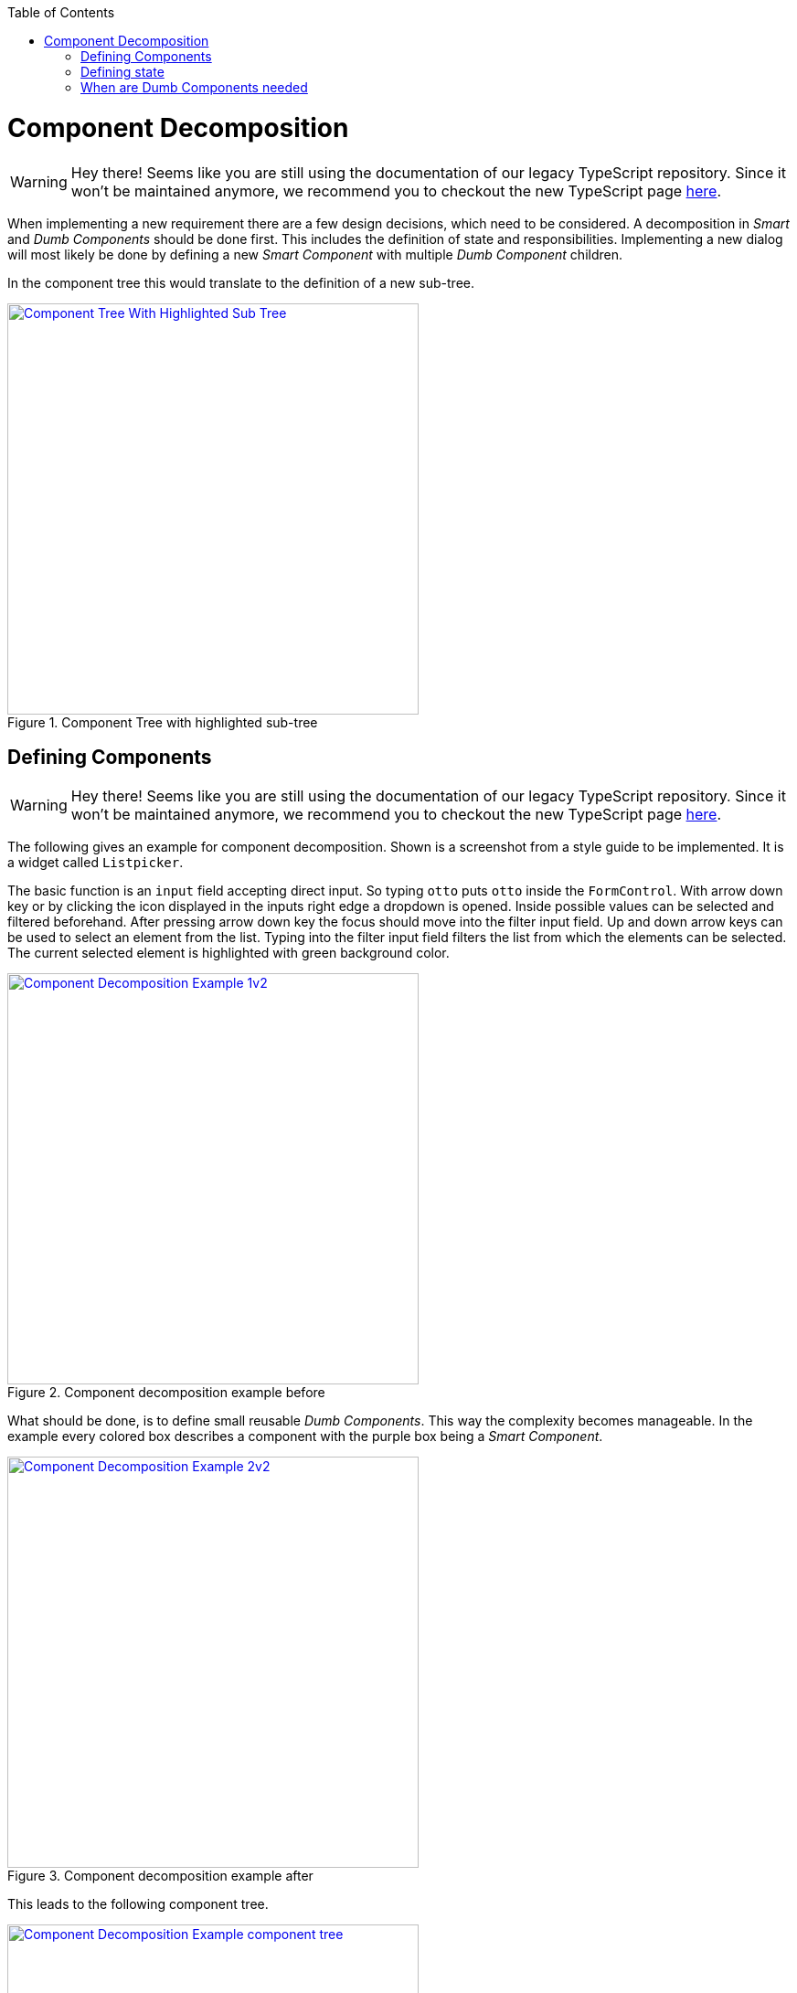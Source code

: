 :toc: macro

ifdef::env-github[]
:tip-caption: :bulb:
:note-caption: :information_source:
:important-caption: :heavy_exclamation_mark:
:caution-caption: :fire:
:warning-caption: :warning:
endif::[]

toc::[]
:idprefix:
:idseparator: -
:reproducible:
:source-highlighter: rouge
:listing-caption: Listing

= Component Decomposition

WARNING: Hey there! Seems like you are still using the documentation of our legacy TypeScript repository. Since it won't be maintained anymore, we recommend you to checkout the new TypeScript page https://devonfw.com/docs/typescript/current/[here].

When implementing a new requirement there are a few design decisions, which need to be considered.
A decomposition in _Smart_ and _Dumb Components_ should be done first.
This includes the definition of state and responsibilities.
Implementing a new dialog will most likely be done by defining a new _Smart Component_ with multiple _Dumb Component_ children.

In the component tree this would translate to the definition of a new sub-tree.

.Component Tree with highlighted sub-tree
image::images/component-tree-highlighted-subtree.svg["Component Tree With Highlighted Sub Tree", width="450", link="images/component-tree-highlighted-subtree.svg"]

== Defining Components

WARNING: Hey there! Seems like you are still using the documentation of our legacy TypeScript repository. Since it won't be maintained anymore, we recommend you to checkout the new TypeScript page https://devonfw.com/docs/typescript/current/[here].

The following gives an example for component decomposition.
Shown is a screenshot from a style guide to be implemented.
It is a widget called `Listpicker`.

The basic function is an `input` field accepting direct input.
So typing `otto` puts `otto` inside the `FormControl`.
With arrow down key or by clicking the icon displayed in the inputs right edge a dropdown is opened.
Inside possible values can be selected and filtered beforehand.
After pressing arrow down key the focus should move into the filter input field.
Up and down arrow keys can be used to select an element from the list.
Typing into the filter input field filters the list from which the elements can be selected.
The current selected element is highlighted with green background color. 

.Component decomposition example before 
image::images/component-decomposition-example-1.svg["Component Decomposition Example 1v2", link="images/component-decomposition-example-1.svg", width="450"]

What should be done, is to define small reusable _Dumb Components_.
This way the complexity becomes manageable.
In the example every colored box describes a component with the purple box being a _Smart Component_.

.Component decomposition example after
image::images/component-decomposition-example-2.svg["Component Decomposition Example 2v2", link="images/component-decomposition-example-2.svg", width="450"]

This leads to the following component tree.

.Component decomposition example component tree
image::images/component-decomposition-example-component-tree.svg["Component Decomposition Example component tree", link="images/component-decomposition-example-component-tree.svg", width="450"]

Note the uppermost component is a _Dumb Component_.
It is a wrapper for the label and the component to be displayed inside a form.
The _Smart Component_ is `Listpicker`.
This way the widget can be reused without a form needed.

A widgets is a typical _Smart Component_ to be shared across feature modules.
So the `SharedModule` is the place for it to be defined.  

== Defining state

WARNING: Hey there! Seems like you are still using the documentation of our legacy TypeScript repository. Since it won't be maintained anymore, we recommend you to checkout the new TypeScript page https://devonfw.com/docs/typescript/current/[here].

Every UI has state.
There are different kinds of state, for example

* View State: e.g. is a panel open, a css transition pending, etc.
* Application State: e.g. is a payment pending, current URL, user info, etc.
* Business Data: e.g. products loaded from back-end

It is good practice to base the component decomposition on the state handled by a component and to define a simplified state model beforehand.
Starting with the parent - the _Smart Component_:

* What overall state does the dialog have: e.g. loading, error, valid data loaded, valid input, invalid input, etc.
Every defined value should correspond to an overall appearance of the whole dialog.
* What events can occur to the dialog: e.g. submitting a form, changing a filter, pressing buttons, pressing keys, etc.

For every _Dumb Component_:

* What data does a component display: e.g. a header text, user information to be displayed, a loading flag, etc. +
This will be a slice of the overall state of the parent _Smart Component_.
In general a _Dumb Component_ presents a slice of its parent _Smart Components_ state to the user.
* What events can occur: keyboard events, mouse events, etc. +
These events are all handled by its parent _Smart Component_ - every event is passed up the tree to be handled by a _Smart Component_.

These information should be reflected inside the modeled state.
The implementation is a TypeScript type - an interface or a class describing the model.

So there should be a type describing all state relevant for a _Smart Component_.
An instance of that type is send down the component tree at runtime.
Not every _Dumb Component_ will need the whole state.
For instance a single _Dumb Component_ could only need a single string.

The state model for the previous `Listpicker` example is shown in the following listing.

.`Listpicker` state model
[source,ts]
----
export class ListpickerState {

  items: {}[]|undefined;
  columns = ['key', 'value'];
  keyColumn = 'key';
  displayValueColumn = 'value';
  filteredItems: {}[]|undefined;
  filter = '';
  placeholder = '';
  caseSensitive = true;
  isDisabled = false;
  isDropdownOpen = false;
  selectedItem: {}|undefined;
  displayValue = '';

}
----

`Listpicker` holds an instance of `ListpickerState` which is passed down the component tree via `@Input()` bindings in the _Dumb Components_.
Events emitted by children - _Dumb Components_ - create a new instance of `ListpickerState` based on the current instance and the event and its data.
So a state transition is just setting a new instance of `ListpickerState`.
Angular Bindings propagate the value down the tree after exchanging the state.

.`Listpicker` State transition
[source,ts]
----
export class ListpickerComponent {

  // initial default values are set
  state = new ListpickerState();

  /** User changes filter */
  onFilterChange(filter: string): void {
    // apply filter ...
    const filteredList = this.filterService.filter(...);

    // important: A new instance is created, instead of altering the existing one.
    //            This makes change detection easier and prevents hard to find bugs.
    this.state = Object.assing({}, this.state, {
      filteredItems: filteredList,    
      filter: filter
    });
  }

}
----

.Note:
It is not always necessary to define the model as independent type.
So there would be no state property and just properties for every state defined directly in the component class.
When complexity grows and state becomes larger this is usually a good idea.
If the state should be shared between _Smart Components_ a store is to be used.

== When are Dumb Components needed

WARNING: Hey there! Seems like you are still using the documentation of our legacy TypeScript repository. Since it won't be maintained anymore, we recommend you to checkout the new TypeScript page https://devonfw.com/docs/typescript/current/[here].

Sometimes it is not necessary to perform a full decomposition. The architecture does not enforce it generally. What you should keep in mind is, that there is always a point when it becomes recommendable.

For example a template with 800 line of code is:

* not understandable
* not maintainable
* not testable
* not reusable

So when implementing a template with more than 50 line of code you should think about decomposition.
